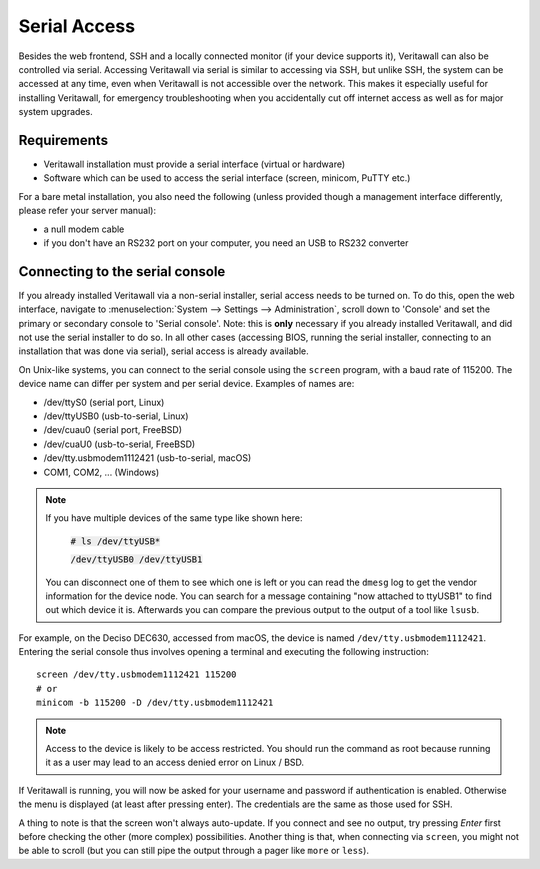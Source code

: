 =============
Serial Access
=============

.. image:: images/serial_bootloader.png

Besides the web frontend, SSH and a locally connected monitor (if your device supports it), Veritawall can also be
controlled via serial. Accessing Veritawall via serial is similar to accessing via SSH, but unlike SSH, the system can
be accessed at any time, even when Veritawall is not accessible over the network. This makes it especially useful for installing Veritawall,
for emergency troubleshooting when you accidentally cut off internet access as well as for major system upgrades.

------------
Requirements
------------

* Veritawall installation must provide a serial interface (virtual or hardware)
* Software which can be used to access the serial interface (screen, minicom, PuTTY etc.)

For a bare metal installation, you also need the following (unless provided though a management interface differently,
please refer your server manual):

* a null modem cable
* if you don't have an RS232 port on your computer, you need an USB to RS232 converter

--------------------------------
Connecting to the serial console
--------------------------------

If you already installed Veritawall via a non-serial installer, serial access needs to be turned on. To do this, open
the web interface, navigate to :menuselection:`System --> Settings --> Administration`, scroll down to 'Console' and set the primary or
secondary console to 'Serial console'. Note: this is **only** necessary if you already installed Veritawall, and did not
use the serial installer to do so. In all other cases (accessing BIOS, running the serial installer, connecting to an
installation that was done via serial), serial access is already available.

On Unix-like systems, you can connect to the serial console using the ``screen`` program, with a baud rate of 115200.
The device name can differ per system and per serial device. Examples of names are:

* /dev/ttyS0 (serial port, Linux)
* /dev/ttyUSB0 (usb-to-serial, Linux)
* /dev/cuau0 (serial port, FreeBSD)
* /dev/cuaU0 (usb-to-serial, FreeBSD)
* /dev/tty.usbmodem1112421 (usb-to-serial, macOS)
* COM1, COM2, ... (Windows)

.. Note::
    If you have multiple devices of the same type  like shown here:

        :code:`# ls /dev/ttyUSB*`

        :code:`/dev/ttyUSB0  /dev/ttyUSB1`

    You can disconnect one of them to see which one is left or you can read the ``dmesg`` log to get the vendor information
    for the device node.
    You can search for a message containing "now attached to ttyUSB1" to find out which device it is. Afterwards you can
    compare the previous output to the output of a tool like ``lsusb``.

For example, on the Deciso DEC630, accessed from macOS, the device is named ``/dev/tty.usbmodem1112421``. Entering
the serial console thus involves opening a terminal and executing the following instruction:

::

  screen /dev/tty.usbmodem1112421 115200
  # or
  minicom -b 115200 -D /dev/tty.usbmodem1112421

.. Note::
    Access to the device is likely to be access restricted. You should run the command as root because running it as
    a user may lead to an access denied error on Linux / BSD.

If Veritawall is running, you will now be asked for your username and password if authentication is enabled. Otherwise
the menu is displayed (at least after pressing enter). The credentials are the same as those used for SSH.

A thing to note is that the screen won't always auto-update. If you connect and see no output, try pressing `Enter`
first before checking the other (more complex) possibilities. Another thing is that, when connecting via ``screen``,
you might not be able to scroll (but you can still pipe the output through a pager like ``more`` or ``less``).
